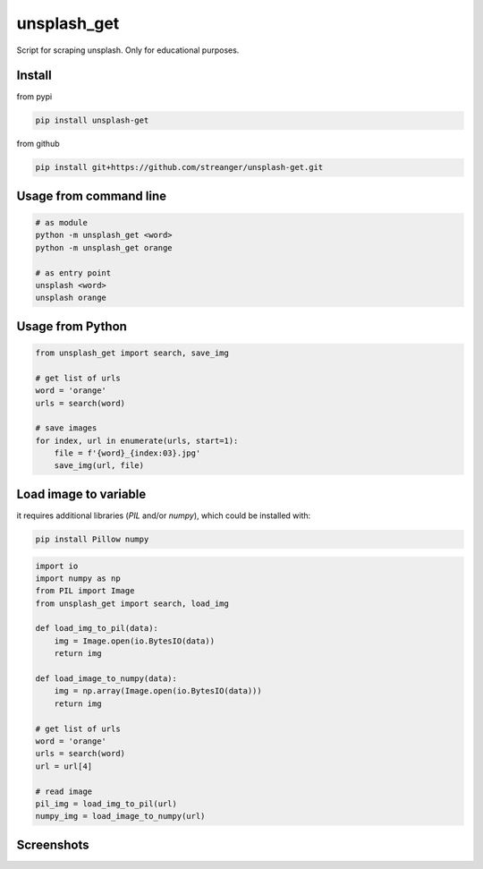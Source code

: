 unsplash_get
======================
Script for scraping unsplash. Only for educational purposes.

Install
**************************

from pypi

.. code-block:: bash

    pip install unsplash-get

from github

.. code-block:: bash

    pip install git+https://github.com/streanger/unsplash-get.git

Usage from command line
**************************

.. code-block:: bash

    # as module
    python -m unsplash_get <word>
    python -m unsplash_get orange

    # as entry point
    unsplash <word>
    unsplash orange

Usage from Python
**************************

.. code-block:: python

    from unsplash_get import search, save_img
    
    # get list of urls
    word = 'orange'
    urls = search(word)
    
    # save images
    for index, url in enumerate(urls, start=1):
        file = f'{word}_{index:03}.jpg'
        save_img(url, file)

Load image to variable
**************************

it requires additional libraries (`PIL` and/or `numpy`), which could be installed with:

.. code-block:: bash

    pip install Pillow numpy

.. code-block:: python

    import io
    import numpy as np
    from PIL import Image
    from unsplash_get import search, load_img

    def load_img_to_pil(data):
        img = Image.open(io.BytesIO(data))
        return img

    def load_image_to_numpy(data):
        img = np.array(Image.open(io.BytesIO(data)))
        return img

    # get list of urls
    word = 'orange'
    urls = search(word)
    url = url[4]

    # read image
    pil_img = load_img_to_pil(url)
    numpy_img = load_image_to_numpy(url)

Screenshots
**************************

.. image:: https://raw.githubusercontent.com/streanger/unsplash-get/master/images/unsplash1.png
